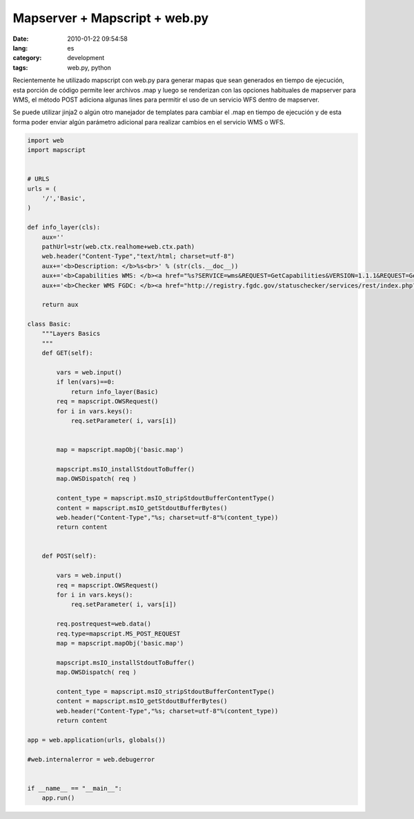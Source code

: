Mapserver + Mapscript + web.py
##############################

:date: 2010-01-22 09:54:58
:lang: es
:category: development
:tags: web.py, python

Recientemente he utilizado mapscript con web.py para generar mapas que
sean generados en tiempo de ejecución, esta porción de código permite
leer archivos .map y luego se renderizan con las opciones habituales
de mapserver para WMS, el método POST adiciona algunas lines para
permitir el uso de un servicio WFS dentro de mapserver.

Se puede utilizar jinja2 o algún otro manejador de templates para
cambiar el .map en tiempo de ejecución y de esta forma poder enviar
algún parámetro adicional para realizar cambios en el servicio WMS o
WFS.


.. code:: python

    import web
    import mapscript
    
    
    # URLS
    urls = (
        '/','Basic',
    )
    
    def info_layer(cls):
        aux=''
        pathUrl=str(web.ctx.realhome+web.ctx.path)
        web.header("Content-Type","text/html; charset=utf-8")
        aux+='<b>Description: </b>%s<br>' % (str(cls.__doc__))
        aux+='<b>Capabilities WMS: </b><a href="%s?SERVICE=wms&REQUEST=GetCapabilities&VERSION=1.1.1&REQUEST=GetCapabilities">%s</a><br>'%(pathUrl,pathUrl)
        aux+='<b>Checker WMS FGDC: </b><a href="http://registry.fgdc.gov/statuschecker/services/rest/index.php?url=%s?SERVICE=wms&REQUEST=GetCapabilities&VERSION=1.1.1&type=wms&formattype=html">%s</a><br>'%(str(web.ctx.realhome+web.ctx.path),str(web.ctx.path))
    
        return aux
    
    class Basic:
        """Layers Basics
        """
        def GET(self):
            
            vars = web.input()
            if len(vars)==0:
                return info_layer(Basic)
            req = mapscript.OWSRequest()
            for i in vars.keys():
                req.setParameter( i, vars[i])
    
                                 
            map = mapscript.mapObj('basic.map')
            
            mapscript.msIO_installStdoutToBuffer()
            map.OWSDispatch( req )
    
            content_type = mapscript.msIO_stripStdoutBufferContentType()
            content = mapscript.msIO_getStdoutBufferBytes()
            web.header("Content-Type","%s; charset=utf-8"%(content_type))
            return content
    
    
        def POST(self):
             
            vars = web.input()
            req = mapscript.OWSRequest()
            for i in vars.keys():
                req.setParameter( i, vars[i])
            
            req.postrequest=web.data()
            req.type=mapscript.MS_POST_REQUEST
            map = mapscript.mapObj('basic.map')
           
            mapscript.msIO_installStdoutToBuffer()
            map.OWSDispatch( req )
    
            content_type = mapscript.msIO_stripStdoutBufferContentType()
            content = mapscript.msIO_getStdoutBufferBytes()
            web.header("Content-Type","%s; charset=utf-8"%(content_type))
            return content
    
    app = web.application(urls, globals())
    
    #web.internalerror = web.debugerror 
    
    
    if __name__ == "__main__":
        app.run()
